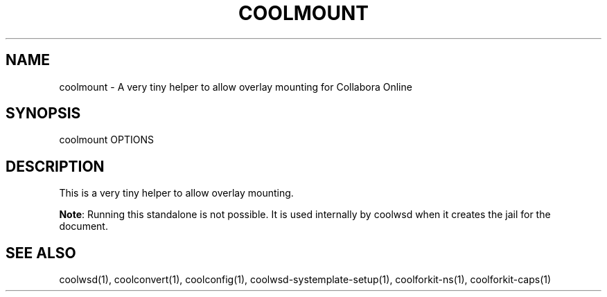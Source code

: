 .TH COOLMOUNT "1" "May 2018" "coolmount " "User Commands"
.SH NAME
coolmount \- A very tiny helper to allow overlay mounting for Collabora Online
.SH SYNOPSIS
coolmount OPTIONS
.SH DESCRIPTION
This is a very tiny helper to allow overlay mounting.
.PP
\fBNote\fR: Running this standalone is not possible. It is used internally by coolwsd when it creates the jail for the document.
.SH "SEE ALSO"
coolwsd(1), coolconvert(1), coolconfig(1), coolwsd-systemplate-setup(1), coolforkit-ns(1), coolforkit-caps(1)
